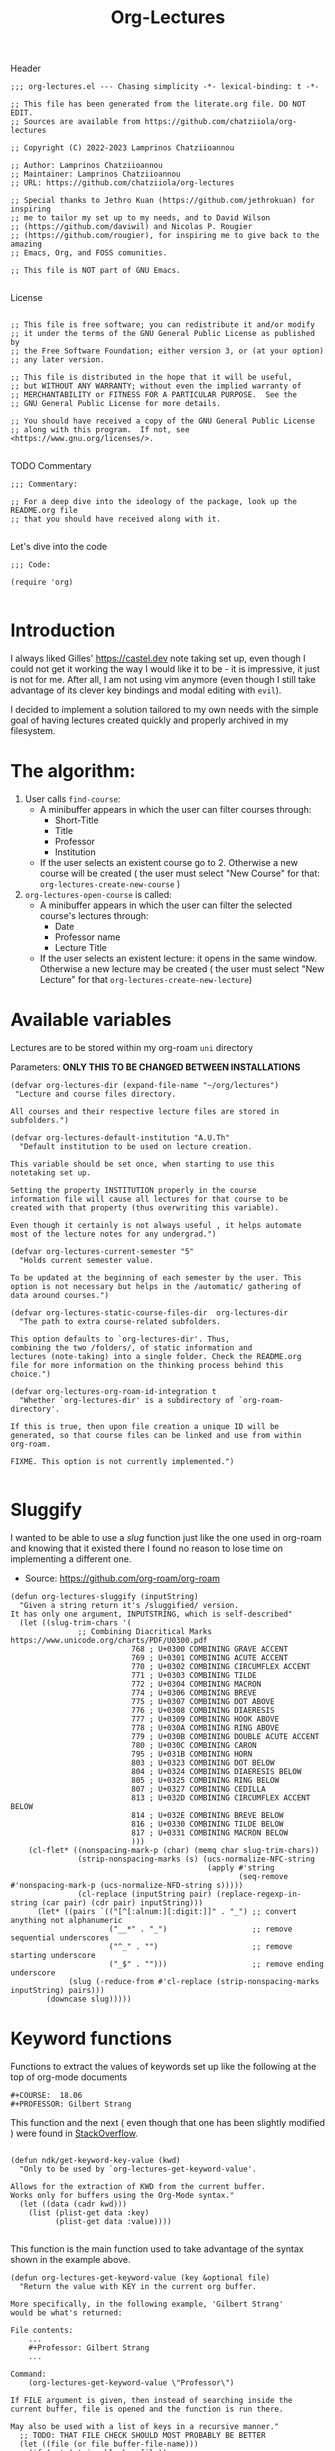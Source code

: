 #+TITLE:  Org-Lectures
#+PROPERTY: header-args :tangle (let ((org-use-tag-inheritance t)) (if (member "INACTIVE" (org-get-tags))  "no" "org-lectures.el"))

Header
#+begin_src elisp
;;; org-lectures.el --- Chasing simplicity -*- lexical-binding: t -*-

;; This file has been generated from the literate.org file. DO NOT EDIT.
;; Sources are available from https://github.com/chatziiola/org-lectures

;; Copyright (C) 2022-2023 Lamprinos Chatziioannou

;; Author: Lamprinos Chatziioannou
;; Maintainer: Lamprinos Chatziioannou
;; URL: https://github.com/chatziiola/org-lectures

;; Special thanks to Jethro Kuan (https://github.com/jethrokuan) for inspiring
;; me to tailor my set up to my needs, and to David Wilson
;; (https://github.com/daviwil) and Nicolas P. Rougier
;; (https://github.com/rougier), for inspiring me to give back to the amazing
;; Emacs, Org, and FOSS comunities.

;; This file is NOT part of GNU Emacs.

#+end_src

License
#+begin_src elisp

;; This file is free software; you can redistribute it and/or modify
;; it under the terms of the GNU General Public License as published by
;; the Free Software Foundation; either version 3, or (at your option)
;; any later version.

;; This file is distributed in the hope that it will be useful,
;; but WITHOUT ANY WARRANTY; without even the implied warranty of
;; MERCHANTABILITY or FITNESS FOR A PARTICULAR PURPOSE.  See the
;; GNU General Public License for more details.

;; You should have received a copy of the GNU General Public License
;; along with this program.  If not, see <https://www.gnu.org/licenses/>.

#+end_src

TODO Commentary
#+begin_src elisp
;;; Commentary:

;; For a deep dive into the ideology of the package, look up the README.org file
;; that you should have received along with it.

#+end_src

Let's dive into the code
#+begin_src elisp
;;; Code:

(require 'org)

#+end_src

* Introduction
I always liked Gilles' https://castel.dev note taking set up, even though I
could not get it working the way I would like it to be - it is impressive, it
just is not for me. After all, I am not using vim anymore (even though I
still take advantage of its clever key bindings and modal editing with ~evil~).

I decided to implement a solution tailored to my own needs with the simple goal
of having lectures created quickly and properly archived in my filesystem.

#+begin_comment
If Jethro ever reads my configuration files he will either feel proud or
irritated. Hopefully the first.
#+end_comment

* The *algorithm*:
  1. User calls ~find-course~:
     - A minibuffer appears in which the user can filter courses through:
       - Short-Title
       - Title
       - Professor
       - Institution
     - If the user selects an existent course go to 2. Otherwise a new course
       will be created ( the user must select "New Course" for that: ~org-lectures-create-new-course~ )
  2. ~org-lectures-open-course~ is called:
     - A minibuffer appears in which the user can filter the selected course's
       lectures through:
       - Date
       - Professor name
       - Lecture Title
     - If the user selects an existent lecture: it opens in the same window.
       Otherwise a new lecture may be created ( the user must select "New
       Lecture" for that ~org-lectures-create-new-lecture~)

* Available variables
Lectures are to be stored within my org-roam ~uni~ directory

Parameters: *ONLY THIS TO BE CHANGED BETWEEN INSTALLATIONS*
#+begin_src elisp
(defvar org-lectures-dir (expand-file-name "~/org/lectures")
 "Lecture and course files directory.

All courses and their respective lecture files are stored in
subfolders.")

(defvar org-lectures-default-institution "A.U.Th"
  "Default institution to be used on lecture creation.

This variable should be set once, when starting to use this
notetaking set up.

Setting the property INSTITUTION properly in the course
information file will cause all lectures for that course to be
created with that property (thus overwriting this variable).

Even though it certainly is not always useful , it helps automate
most of the lecture notes for any undergrad.")

(defvar org-lectures-current-semester "5"
  "Holds current semester value.

To be updated at the beginning of each semester by the user. This
option is not necessary but helps in the /automatic/ gathering of
data around courses.")

(defvar org-lectures-static-course-files-dir  org-lectures-dir
  "The path to extra course-related subfolders.

This option defaults to `org-lectures-dir'. Thus,
combining the two /folders/, of static information and
lectures (note-taking) into a single folder. Check the README.org
file for more information on the thinking process behind this
choice.")

(defvar org-lectures-org-roam-id-integration t
  "Whether `org-lectures-dir' is a subdirectory of `org-roam-directory'.

If this is true, then upon file creation a unique ID will be
generated, so that course files can be linked and use from within
org-roam.

FIXME. This option is not currently implemented.")

#+end_src

* Sluggify
I wanted to be able to use a /slug/ function just like the one used in org-roam
and knowing that it existed there I found no reason to lose time on implementing
a different one.
- Source:  https://github.com/org-roam/org-roam
  
#+begin_src elisp
(defun org-lectures-sluggify (inputString)
  "Given a string return it's /sluggified/ version.
It has only one argument, INPUTSTRING, which is self-described"
  (let ((slug-trim-chars '(
			   ;; Combining Diacritical Marks https://www.unicode.org/charts/PDF/U0300.pdf
                           768 ; U+0300 COMBINING GRAVE ACCENT
                           769 ; U+0301 COMBINING ACUTE ACCENT
                           770 ; U+0302 COMBINING CIRCUMFLEX ACCENT
                           771 ; U+0303 COMBINING TILDE
                           772 ; U+0304 COMBINING MACRON
                           774 ; U+0306 COMBINING BREVE
                           775 ; U+0307 COMBINING DOT ABOVE
                           776 ; U+0308 COMBINING DIAERESIS
                           777 ; U+0309 COMBINING HOOK ABOVE
                           778 ; U+030A COMBINING RING ABOVE
                           779 ; U+030B COMBINING DOUBLE ACUTE ACCENT
                           780 ; U+030C COMBINING CARON
                           795 ; U+031B COMBINING HORN
                           803 ; U+0323 COMBINING DOT BELOW
                           804 ; U+0324 COMBINING DIAERESIS BELOW
                           805 ; U+0325 COMBINING RING BELOW
                           807 ; U+0327 COMBINING CEDILLA
                           813 ; U+032D COMBINING CIRCUMFLEX ACCENT BELOW
                           814 ; U+032E COMBINING BREVE BELOW
                           816 ; U+0330 COMBINING TILDE BELOW
                           817 ; U+0331 COMBINING MACRON BELOW
                           )))
    (cl-flet* ((nonspacing-mark-p (char) (memq char slug-trim-chars))
               (strip-nonspacing-marks (s) (ucs-normalize-NFC-string
                                            (apply #'string
                                                   (seq-remove #'nonspacing-mark-p (ucs-normalize-NFD-string s)))))
               (cl-replace (inputString pair) (replace-regexp-in-string (car pair) (cdr pair) inputString)))
      (let* ((pairs `(("[^[:alnum:][:digit:]]" . "_") ;; convert anything not alphanumeric
                      ("__*" . "_")                   ;; remove sequential underscores
                      ("^_" . "")                     ;; remove starting underscore
                      ("_$" . "")))                   ;; remove ending underscore
             (slug (-reduce-from #'cl-replace (strip-nonspacing-marks inputString) pairs)))
        (downcase slug)))))
#+end_src

* Keyword functions
#+begin_comment
This may be more than worth to replace with regexp expressions, but it works
fine, even though the file needs to be launched, wasting some time.
#+end_comment

Functions to extract the values of keywords set up like the following at the top
of org-mode documents
#+begin_example
#+COURSE:  18.06
#+PROFESSOR: Gilbert Strang
#+end_example

This function and the next ( even though that one has been slightly modified )
were found in [[https://stackoverflow.com/questions/66574715/how-to-get-org-mode-file-title-and-other-file-level-properties-from-an-arbitra][StackOverflow]].

#+begin_src elisp

(defun ndk/get-keyword-key-value (kwd)
  "Only to be used by `org-lectures-get-keyword-value'.

Allows for the extraction of KWD from the current buffer.
Works only for buffers using the Org-Mode syntax."
  (let ((data (cadr kwd)))
    (list (plist-get data :key)
          (plist-get data :value))))

#+end_src


This function is the main function used to take advantage of the syntax shown in
the example above.
#+begin_src elisp
(defun org-lectures-get-keyword-value (key &optional file)
  "Return the value with KEY in the current org buffer.

More specifically, in the following example, 'Gilbert Strang'
would be what's returned:

File contents:
    ...
    ,#+Professor: Gilbert Strang
    ...

Command:
    (org-lectures-get-keyword-value \"Professor\")

If FILE argument is given, then instead of searching inside the
current buffer, file is opened and the function is run there.

May also be used with a list of keys in a recursive manner."
  ;; TODO: THAT FILE CHECK SHOULD MOST PROBABLY BE BETTER
  (let ((file (or file buffer-file-name)))
    (if (not (string-blank-p file))
        (with-current-buffer (find-file-noselect file)	;;Anyway: visit that file
          (let ((temp-map				;; This is to avoid multiple calls of the same function - they are unecessary
		 (org-element-map
		     (org-element-parse-buffer 'greater-element)
		     '(keyword) #'ndk/get-keyword-key-value)))
	    (cond
	     ((proper-list-p key)			;; If the KEY element is a list
	      (let ((keyVals '()))
		(cl-loop for title in key do
			 (push (nth 1 (assoc title temp-map)) keyVals))
		keyVals))
	     (t					;; Else it must be a single element
	      (nth 1 (assoc key temp-map)))))))))

#+end_src

Now some notes on the latter function:
- At some point I had implemented ~(kill-buffer)~ to avoid having too many open
  buffers in my emacs instance. That, even though, had its merits, resulted in
  extremely reduced performance. Now, when first running the script on a
  specific category (or in general) it may take some time[fn:1] 

* Functions

** Find-course
Find-course: This is the entry point
FIXME change the name so that it suits better
#+begin_src elisp

(defun org-lectures-find-course ()
  "Default driver function of `org-lectures.el'."
  (interactive)
  (let* ((course-answer (org-lectures-select-course-from-list)))
    (cond
     ;; FIXME - if 4 letters overload create-new-course to automatically create that course.
     ((and (stringp course-answer) (string-equal course-answer "NC"))
        (org-lectures-create-new-course))
     (t
      (org-lectures-open-course (upcase (car course-answer)))))))

#+end_src

** Select-course-from-list
Select course from course prompt
#+begin_src elisp
; Minor modification so that I can use it in the publishing functions as well
(defun org-lectures-select-course-from-list()
 "Show a prompt and return a course."
  (let* ((course-prompt-list
             (append
              ;; FIXME spaghetti code, I'm thinking of having simply the file-title. No need for more
              ;; shortcourse | professor | longcourse | institution
              (seq-map
	       (lambda (e) (list (format "%-5s %-20s %-35s %-10s" (nth 0 e) (nth 1 e)(nth 2 e) (nth 3 e)) e))
	       (org-lectures-get-course-list))
              (list '("New Course" "NC"))))
         (course-answer
          (car (cdr (assoc (completing-read "Select Course: " course-prompt-list) course-prompt-list)))))
   course-answer))
#+end_src

** Get-course-list
Get list of courses
#+begin_src elisp
(defun org-lectures-get-course-list ()
  "Return a list of the courses in `org-lectures-dir'."
  (let ((course-files (directory-files org-lectures-dir 'full "course_.*.org"))
	(out '()))
    (cl-loop for file in course-files do
	     (if (not (file-directory-p file))
		 (push (append
			(org-lectures-get-keyword-value '("INSTITUTION" "TITLE" "PROFESSOR" "COURSE" ) file)
			(list file))
		       out)))
    out))

#+end_src

** Create-new-course
Create new course:
#+begin_src elisp

(defun org-lectures-create-new-course ()
  "Create a new course.

More specifically this function creates:
1. The course info file (course_<course>.org)
2. The course lectures directory (...)
3. TODO anything else here?

Function called through `org-lectures-find-course', when the
creation of a new course is necessary. It prompts the user for
input (short title for the course), up to 4 letters which serve
as the course's ID. It checks whether a course with that ID
already exists and if it does, it uses `org-lectures-open-course'
instead of creating any new files. If, however the filel dows not
exist, and the length of the short title is less than 4 letters a
new org file is created, in `org-lectures-dir', and with
the course's default properties all set up."
        (interactive)
        (let* ((course (downcase (completing-read "Insert short course title:" ())))
                (course-org-file (expand-file-name (concat "course_" course ".org") org-lectures-dir)))
          (cond
           ((file-exists-p course-org-file)
                (org-lectures-open-course (upcase course)))
           ((<= (length course) 4)
                (org-open-file course-org-file)
                (insert ":PROPERTIES:\n:ID: " course "-course\n:END:\n#+TITLE:\n#+PROFESSOR:\n#+INSTITUTION: " org-lectures-default-institution "\n#+SEMESTER: " org-lectures-current-semester "\n#+FILETAGS: course\n#+COURSE: " (upcase course)  "\n")
                (save-buffer))
           (t
            (error "Invalid Course Name. Short title must be less than 5 characters long")))))

#+end_src

** Open course folder:
#+begin_src elisp

(defun org-lectures-open-course-folder (&optional course)
  "Open the selected course's folder (with system default).

Works only if inside an org file with the 'COURSE' property, or
when called by `org-lectures-open-course'"
  (interactive)
  (let* ((course (or course (org-lectures-get-keyword-value "COURSE"))))
    (unless (symbolp course)
      (message (concat "Course " course " folder opened"))
      (shell-command (concat "open " org-lectures-static-course-files-dir "course_" course)))))

(defun org-lectures-dired-course-folder (&optional course)
  "Open the selected course's folder (with Dired).

Works only if inside an org file with the 'COURSE' property, or
when called by `org-lectures-open-course'"
  (interactive)
  (let* ((course (or course (org-lectures-get-keyword-value "COURSE"))))
    (unless (symbolp course)
      (message (concat "Course " course " folder opened")))
    (dired (concat org-lectures-static-course-files-dir "course_" course))))

#+end_src

** Open course or (equally correctly) get list of lectures
#+begin_src elisp

(defun org-lectures-open-course (course)
  "Get prompt for COURSE lectures.

Open a minibuffer, using `org-lectures-select-lecture-from-course' in which the
user can filter the selected course's lectures, selecting an existing one, or
creating a new one. Gives the option to:
1. Create new lecture
2. Open an already existing lecture
3. Open the course's folder
4. Open the course's info file `course_<course>.org')."
  (let* ((lecture-answer (org-lectures-select-lecture-from-course course)))
    (if (stringp lecture-answer)
	(cond
	 ((string-equal lecture-answer "NL")
	  (org-lectures-create-new-lecture course))
	 ((string-equal lecture-answer "OF")
	  (org-lectures-dired-course-folder course))
	 ((string-equal lecture-answer "INFO")
	  (org-open-file (expand-file-name (concat "course_" course ".org") org-lectures-dir ))))
      (org-open-file (car (last lecture-answer))))))

#+end_src

** Get the lecture-answer
#+begin_src elisp
(defun org-lectures-get-lecture-prompt-string-list (course-lectures)
  "Return the prompt string for displaying COURSE-LECTURES.

Comment: Not an ideal implementation, but to make it more
manageable."
  ;; Get lecture prompt string
  (seq-map (lambda (e)
	     (list (format "%-20s %-25s %-s" (nth 0 e) (nth 1 e)(nth 2 e)) e))
	   course-lectures))

(defun org-lectures-select-lecture-from-course (course &optional publish)
  "Open a COURSE lecture for viewing or create a new one.

Used by `org-lectures-open-course' and
`org-lectures-publish-lecture'. It opens a minibuffer prompt
allowing to select between an existing lecture and creating a new
one, opening the course's folder or having course info. If an
existing course is selected then a list in the form of '((DATE
PROFESSOR TITLE) FILE) is returned, while otherwise it returns
just a string ('NL' 'OF' or 'INFO')

An optional argument of PUBLISH has been added to filter
unecessary options for when called by
`org-lectures-publish-lecture'."
  (let* ((course-lectures '()))
    (cl-loop for file in (org-lectures-get-lecture-file-list course) do
	     (push (append
		    (org-lectures-get-keyword-value '( "TITLE"  "PROFESSOR" "DATE") file)
		    (list file))
		   course-lectures
		   ))
    (let*  ((lecture-prompt-list
	     (append
	      (org-lectures-get-lecture-prompt-string-list course-lectures)
	      (unless publish
		(list'("New Lecture" "NL")
		     '("Open Course Folder" "OF")
		     '("Course Info" "INFO")))))
	    (lecture-answer
	     (car (cdr (assoc
			(completing-read "Select Lecture: " lecture-prompt-list)
			lecture-prompt-list)))))
      lecture-answer)))

#+end_src

** Get a list of all the lecture files.
- This one is actually more of a /macro/, but a rather useful one.
#+begin_src elisp

(defun org-lectures-get-lecture-file-list (course)
  "Return a list of lecture files in COURSE.

If the subdirectory does not exist, it creates it."
  (let* ((course-dir (expand-file-name
		      (concat "course_" course) org-lectures-dir)))

    (unless (f-directory-p course-dir)
      (make-directory course-dir))
    (directory-files
     course-dir					;inside the course directory
     'full					; recursive
     (concat "lec_" (upcase course) "_.*\.org"))))	;lecture filenames template

#+end_src

** Create new lecture:
#+begin_src elisp

(defun org-lectures-create-new-lecture (&optional COURSE INSTITUTION)
  "Create a new file for COURSE of INSTITUTION.

FIXME: This is the old documentation:

It creates a new buffer in org mode with some simple metadata
information (specifically selected for lectures: TITLE, DATE,
INSTITUTION,COURSE). It is designed to be used along with the
`org-lectures-save-lecture-buffer-to-file' function.

Optional arguments exist:

COURSE: to be added in the lecture's '#+COURSE' field,
automatically populated when called through
`org-lectures-open-course'

INSTITUTION: to be added in the lecture's '#+INSTITUTION' field,
automatically populated by 'A.U.Th' if left empty."
  (let ((COURSE (or COURSE ""))
	(INSTITUTION (or INSTITUTION (org-lectures-get-lecture-institution COURSE)))
	(lecture-filename (expand-file-name
			   ;; This function also checks whether such a func exists
			   (org-lectures-set-lectures-filename COURSE)
			   (expand-file-name (concat "course_" COURSE) org-lectures-dir))))

    ;; Populate lecture
    (write-region
     (concat ":PROPERTIES:\n:ID: lec-" COURSE "-" "\n:END:\n#+TITLE: Διάλεξη:\n#+FILETAGS: lecture\n#+DATE: " (format-time-string "<%Y-%m-%d>") "\n#+FILETAGS: lecture\n#+COURSE: " COURSE "\n#+INSTITUTION: " INSTITUTION "\n")
     nil lecture-filename)
    ;; Add task in inbox
    (write-region (concat "\n* ACTION \[\[" lecture-filename "\]\]\n") nil (expand-file-name "inbox.org" org-directory) t)

    (org-open-file lecture-filename)))

#+end_src

** Get lecture institution
#+begin_src elisp
(defun org-lectures-get-lecture-institution (course)
  "Return the proper institution for completion when creating a lecture.

This ensures that the user needs to only set the INSTITUTION in
the COURSE information file in order for all of its lectures ot
have this property properly filled."
  (if (string-blank-p course)
      org-lectures-default-institution
    (org-lectures-get-keyword-value "INSTITUTION"
				  (expand-file-name (concat "course_" course ".org")
						    org-lectures-dir))
    ))

#+end_src

** Set lecture's filename
#+begin_src elisp
(defun org-lectures-set-lectures-filename(course)
  "Return the lecture's title in a format: `lec_COURSE_DATE.org'."
					; This function was modified on <2023-01-10 Tue>, to fix a bug: I could not
					; start a second lecture for the same course on the same day without
					; overwriting the initial lecture
  (let* ((def-filename (concat "lec_" course  "_" (format-time-string "%Y%m%d"(current-time)) ".org"))
	 (lecpath (expand-file-name def-filename
				    (expand-file-name (concat "course_" course) org-lectures-dir)))
	 ;; If the file already exists
	 (extrainfo (if (file-exists-p lecpath)
			(progn
			  (setq-local prompt (read-string
					      "A lecture already existed with this filename. Enter complementary information (empty appends hourminutesecond): "))
			  (if (string-blank-p prompt)
			      (format-time-string "%H%M%S"(current-time))
			    (org-lectures-sluggify prompt))
			  )
		      ;; Else it is an empty string (a blank one)
		      "")))
    (if (string-blank-p extrainfo)
	def-filename
      (concat "lec_" course  "_" (format-time-string "%Y%m%d"(current-time)) "_" extrainfo ".org"))))

#+end_src

* Footer
#+begin_src elisp
(provide 'org-lectures)
;;; org-lectures.el ends here
#+end_src

* Sample Installation                                              :inactive:
